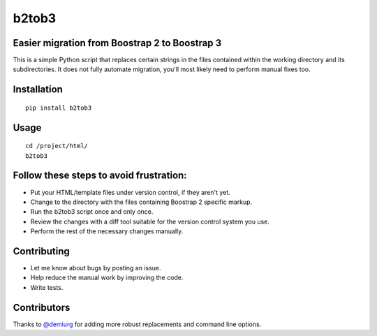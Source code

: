 b2tob3
======

Easier migration from Boostrap 2 to Boostrap 3
----------------------------------------------

This is a simple Python script that replaces certain strings in the files
contained within the working directory and its subdirectories. It does not fully
automate migration, you'll most likely need to perform manual fixes too.

Installation
------------

::

    pip install b2tob3

Usage
-----

::

    cd /project/html/
    b2tob3

Follow these steps to avoid frustration:
----------------------------------------

* Put your HTML/template files under version control, if they aren't yet.
* Change to the directory with the files containing Boostrap 2 specific markup.
* Run the b2tob3 script once and only once.
* Review the changes with a diff tool suitable for the version control system you use.
* Perform the rest of the necessary changes manually.

Contributing
------------

* Let me know about bugs by posting an issue.
* Help reduce the manual work by improving the code.
* Write tests.

Contributors
------------

Thanks to `@demiurg <https://github.com/demiurg>`_ for adding more robust
replacements and command line options.